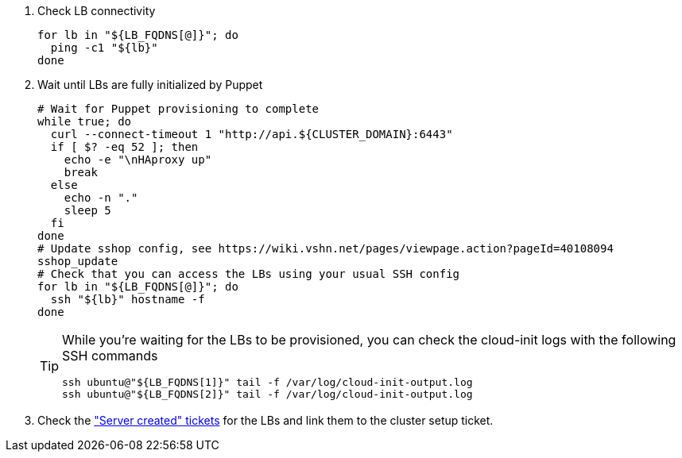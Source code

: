 . Check LB connectivity
+
[source,bash]
----
for lb in "${LB_FQDNS[@]}"; do
  ping -c1 "${lb}"
done
----

. Wait until LBs are fully initialized by Puppet
+
[source,bash]
----
# Wait for Puppet provisioning to complete
while true; do
  curl --connect-timeout 1 "http://api.${CLUSTER_DOMAIN}:6443"
  if [ $? -eq 52 ]; then
    echo -e "\nHAproxy up"
    break
  else
    echo -n "."
    sleep 5
  fi
done
# Update sshop config, see https://wiki.vshn.net/pages/viewpage.action?pageId=40108094
sshop_update
# Check that you can access the LBs using your usual SSH config
for lb in "${LB_FQDNS[@]}"; do
  ssh "${lb}" hostname -f
done
----
+
[TIP]
====
While you're waiting for the LBs to be provisioned, you can check the cloud-init logs with the following SSH commands

[source,bash]
----
ssh ubuntu@"${LB_FQDNS[1]}" tail -f /var/log/cloud-init-output.log
ssh ubuntu@"${LB_FQDNS[2]}" tail -f /var/log/cloud-init-output.log
----
====

. Check the https://ticket.vshn.net/issues/?jql=project%20%3D%20APPU%20AND%20status%20%3D%20New%20AND%20text%20~%20%22server%20created%22["Server created" tickets] for the LBs and link them to the cluster setup ticket.
